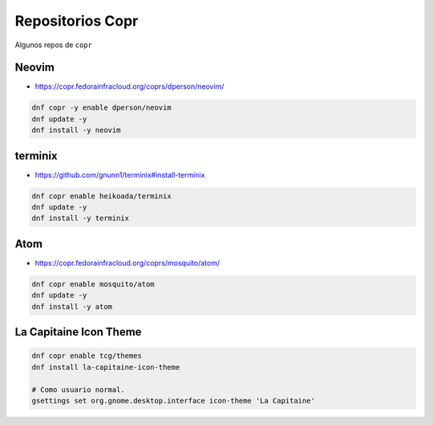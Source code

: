 .. _reference-linux-fedora-centos-copr:

#################
Repositorios Copr
#################

Algunos repos de ``copr``

Neovim
******

* https://copr.fedorainfracloud.org/coprs/dperson/neovim/

.. code-block:: bash

    dnf copr -y enable dperson/neovim
    dnf update -y
    dnf install -y neovim

terminix
********

* https://github.com/gnunn1/terminix#install-terminix

.. code-block:: bash

    dnf copr enable heikoada/terminix
    dnf update -y
    dnf install -y terminix

Atom
****

* https://copr.fedorainfracloud.org/coprs/mosquito/atom/

.. code-block:: bash

    dnf copr enable mosquito/atom
    dnf update -y
    dnf install -y atom

La Capitaine Icon Theme
***********************

.. code-block:: bash

    dnf copr enable tcg/themes
    dnf install la-capitaine-icon-theme

    # Como usuario normal.
    gsettings set org.gnome.desktop.interface icon-theme 'La Capitaine'